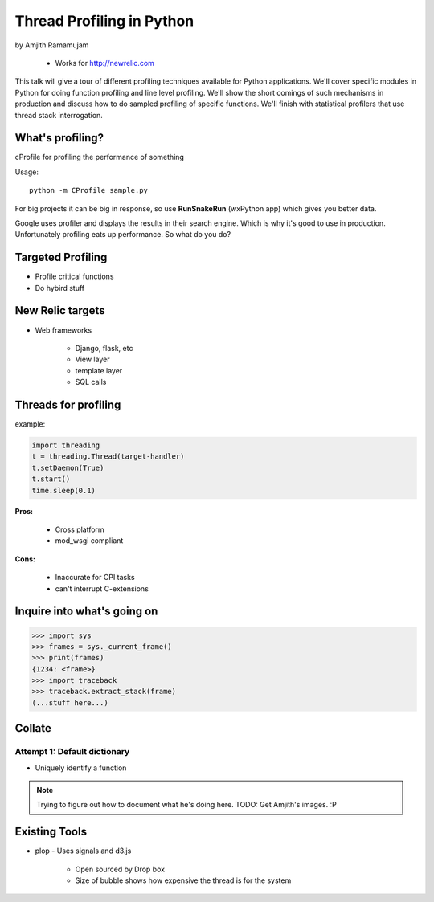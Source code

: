 ==============================
Thread Profiling in Python
==============================

by Amjith Ramamujam

    * Works for http://newrelic.com

This talk will give a tour of different profiling techniques available for Python applications. We'll cover specific modules in Python for doing function profiling and line level profiling. We'll show the short comings of such mechanisms in production and discuss how to do sampled profiling of specific functions. We'll finish with statistical profilers that use thread stack interrogation.

What's profiling?
==================

cProfile for profiling the performance of something

Usage::

    python -m CProfile sample.py

For big projects it can be big in response, so use **RunSnakeRun** (wxPython app) which gives you better data.

Google uses profiler and displays the results in their search engine. Which is why it's good to use in production. Unfortunately profiling eats up performance. So what do you do?

Targeted Profiling
==================

* Profile critical functions
* Do hybird stuff

New Relic targets
===================

* Web frameworks

    * Django, flask, etc
    * View layer
    * template layer
    * SQL calls
    

Threads for profiling
==============================

example:

.. code-block:: python

    import threading
    t = threading.Thread(target-handler)
    t.setDaemon(True)
    t.start()
    time.sleep(0.1)
    
**Pros:** 

    * Cross platform
    * mod_wsgi compliant
**Cons:** 
    
    * Inaccurate for CPI tasks
    * can't interrupt C-extensions
    
Inquire into what's going on
=============================

.. code-block:: python

    >>> import sys
    >>> frames = sys._current_frame()
    >>> print(frames)
    {1234: <frame>}
    >>> import traceback
    >>> traceback.extract_stack(frame)
    (...stuff here...)

Collate
=========

Attempt 1: Default dictionary
------------------------------

* Uniquely identify a function 

.. note:: Trying to figure out how to document what he's doing here. TODO: Get Amjith's images. :P

Existing Tools
================

* plop - Uses signals and d3.js

    * Open sourced by Drop box
    * Size of bubble shows how expensive the thread is for the system